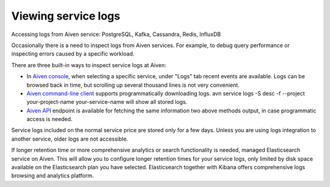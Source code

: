 Viewing service logs
====================

Accessing logs from Aiven service: PostgreSQL, Kafka, Cassandra, Redis, InfluxDB

Occasionally there is a need to inspect logs from Aiven services. For example, to debug query performance or inspecting errors caused by a specific workload.

There are three built-in ways to inspect service logs at Aiven:

* In `Aiven console <https://console.aiven.io/>`_, when selecting a specific service, under "Logs" tab recent events are available. Logs can be browsed back in time, but scrolling up several thousand lines is not very convenient.

* `Aiven command-line client <https://github.com/aiven/aiven-client>`_ supports programmatically downloading logs. avn service logs -S desc -f --project your-project-name your-service-name will show all stored logs.

* `Aiven API <https://api.aiven.io/doc/#operation/ProjectGetServiceLogs>`_ endpoint is available for fetching the same information two above methods output, in case programmatic access is needed.

Service logs included on the normal service price are stored only for a few days. Unless you are using logs integration to another service, older logs are not accessible.

If longer retention time or more comprehensive analytics or search functionality is needed, managed Elasticsearch service on Aiven. This will allow you to configure longer retention times for your service logs, only limited by disk space available on the Elasticsearch plan you have selected. Elasticsearch together with Kibana offers comprehensive logs browsing and analytics platform.
